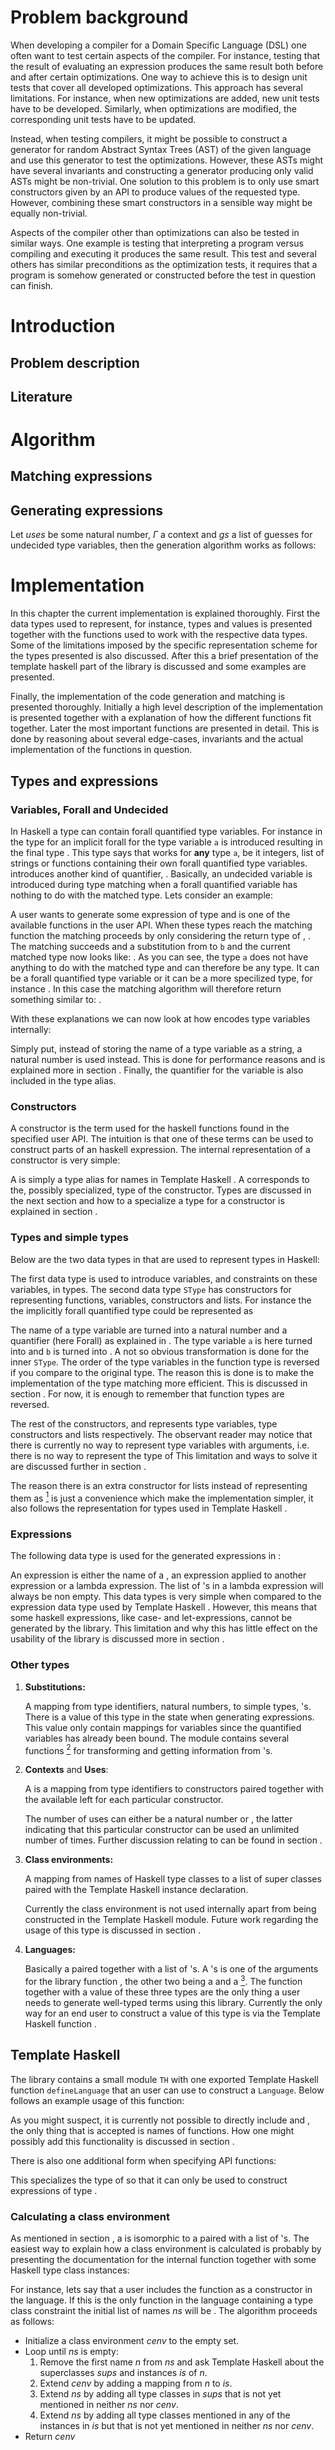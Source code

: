 #+TITLE:
#+AUTHOR:    David Spångberg
#+EMAIL:     david@tunna.org
#+OPTIONS:   H:3 num:t toc:nil \n:nil @:t ::t |:t ^:t -:t f:t *:t <:t
#+LATEX_HEADER: \usepackage[margin=3.5cm]{geometry}
#+LATEX_HEADER: \usepackage{lipsum, minted, xcolor, fancyhdr, xspace, algpseudocode, algorithm}
#+LATEX_HEADER: \usepackage[style=alphabetic,citestyle=alphabetic]{biblatex}
#+LATEX_HEADER: \addbibresource{references.bib}

# #### Palatino font
#+LATEX_HEADER: \usepackage[sc]{mathpazo}
#+LATEX_HEADER: \usepackage[T1]{fontenc}
#+LATEX_HEADER: \linespread{1.05} % Palatino needs more leading (space between lines)

#+BEGIN_LATEX
\hyphenation{testing}
\hyphenation{abstract}
\hyphenation{optimizations}
\hyphenation{successfully}

\setlength{\parskip}{0.2cm}
\setlength{\parindent}{0pt}

\newcommand{\quickgen}[0]{\textsc{QuickGen}\xspace}
\newcommand{\note}[1]{{\color{blue} \textbf{Note:} \emph{#1}}}
\newcommand{\todo}[1]{{\color{red} \textbf{TODO:} \emph{#1}}}

\newminted{haskell}{linenos}
\newcommand{\inlhask}[1]{\mintinline{haskell}?#1?}

% It is probably possible to do this without having a -3pt hspace.
% There probably even exists such a library or command that does what
% I want.
\newenvironment{mycitation}
  { \begin{center}\begin{minipage}{\textwidth-2cm}%
    \em \hspace{0.5cm} "\hspace{-3pt}%
  }
  {\hspace{-3pt}"%
    \end{minipage}\end{center}
  }

\newenvironment{todo*}
  {\color{red} \textbf{TODO:} \em}
  {}

%%% Front page
\thispagestyle{empty}
\begin{center}
\includegraphics{logo_gu.eps}

\vspace{2cm}

\hrule \bigskip
{\Huge API-driven generation of well-typed terms} \bigskip
\hrule

\vspace{1.5cm}

{\Large Master Thesis Project}

\vspace{5cm}

\Large David Spångberg \texttt{<davspa@student.gu.se>} \bigskip

\today
\end{center}

\newpage
#+END_LATEX

\pagestyle{empty}

\vspace*{3.5cm}

\begin{center}
\textbf{\large{Abstract}}
\end{center}

\todo{Skriv abstract!}

\newpage

#+TOC: headlines 3

\newpage

\lhead{\emph \rightmark}
\rhead{\emph \leftmark}
\pagestyle{fancy}

\setcounter{page}{1}

* Problem background
  \note{Flytta delar till abstract respektive intro}

  When developing a compiler for a Domain Specific Language (DSL) one
  often want to test certain aspects of the compiler. For instance,
  testing that the result of evaluating an expression produces the
  same result both before and after certain optimizations. One way to
  achieve this is to design unit tests that cover all developed
  optimizations. This approach has several limitations. For instance,
  when new optimizations are added, new unit tests have to be
  developed. Similarly, when optimizations are modified, the
  corresponding unit tests have to be updated.

  Instead, when testing compilers, it might be possible to construct a
  generator for random Abstract Syntax Trees (AST) of the given
  language and use this generator to test the optimizations. However,
  these ASTs might have several invariants and constructing a
  generator producing only valid ASTs might be non-trivial. One
  solution to this problem is to only use smart constructors given by
  an API to produce values of the requested type. However, combining
  these smart constructors in a sensible way might be equally
  non-trivial.

  Aspects of the compiler other than optimizations can also be tested
  in similar ways. One example is testing that interpreting a program
  versus compiling and executing it produces the same result. This
  test and several others has similar preconditions as the
  optimization tests, it requires that a program is somehow generated
  or constructed before the test in question can finish.

\newpage

* Introduction
** Problem description
** Literature

\newpage

* Algorithm
  \todo{Intro. Maybe rename section. Decide which subsections that should be here.}

** Matching expressions

** Generating expressions
   \label{algo:generate}

   Let $uses$ be some natural number, $\Gamma$ a context and $gs$ a list
   of guesses for undecided type variables, then the generation
   algorithm works as follows:

   \begin{algorithmic}[1]
   \Function{Generate}{$t$}
     \State Bind all forall quantified variables in $t$ to some unique Data constructor types.
     \Comment{\emph{If for instance $t = \forall~a~b.~a \rightarrow b$
     then the resulting type might be $A1 \rightarrow B2$}}
     \State \textbf{return} \Call{Generate'}{$t$}
   \EndFunction
   \end{algorithmic}

   \newpage

   \note{On line 18 it might be easy to miss that $t$ is the same $t$ as on line 1}
   \note{Consider moving to appendix}

   \begin{algorithmic}[1]
   \Function{Generate'}{$t$}
     \If{$t$ is a function type $t_1 \rightarrow \ldots \rightarrow t_m$}
       \State Generate unique variable names $x_1, \ldots, x_{m-1}$
       \State Add the constructors $(uses, (x_i, t_i)),~1 \leq i < m$ to \Gamma$
       \State $v \gets$ \Call{Generate'}{$t_m, \Gamma$}
       \State Remove the $x_i,~1 \leq i < m$ constructors from $\Gamma$
       \If{$v$ is \texttt{Just} an expression}
         \State \textbf{return} $(\lambda x_1~x_2~\ldots~x_{m-1} \rightarrow v)$
       \Else \Comment{$v$ is here \texttt{Nothing}}
         \State \textbf{return} \texttt{Nothing}
       \EndIf
     \Else \Comment{$t$ is here a value type}
       \State $gs' \gets gs$
       \State $\Gamma' \gets \Gamma$

       \State $c \gets$ A random matching constructor with positive uses in $\Gamma$
       \Comment{\emph{This line might introduce guesses for undecided type variables}}

       \If{$c$ is \texttt{Just} a constructor $c = (n, t')$}
         \State decrease the number of uses for $c$ in $\Gamma$ by one
         \If{$t' = t_1 \rightarrow \ldots \rightarrow t_m \rightarrow t$}
           \ForAll{$1 \leq i \leq m$}
             \State $e_i \gets$ \Call{Generate'}{$t_i, \Gamma$}
           \EndFor
           \If{$\exists~i,~e_i = $ \texttt{Nothing}}
             \State $\Gamma := \Gamma'$
             \State $gs := gs'$
             \State \textbf{return} \texttt{Nothing}
           \Else
             \State \textbf{return} \texttt{Just} $(n~e_1~\ldots~e_m)$
           \EndIf
         \Else \Comment{$c$ has here a value type}
           \State \textbf{return} \texttt{Just} the name of the constructor $c$
         \EndIf
       \Else \Comment{$c$ is here \texttt{Nothing}}
         \State \textbf{return} Nothing
       \EndIf
     \EndIf
   \EndFunction
   \end{algorithmic}

* Implementation
  In this chapter the current implementation is explained thoroughly.
  First the data types used to represent, for instance, types and
  values is presented together with the functions used to work with
  the respective data types. Some of the limitations imposed by the
  specific representation scheme for the types presented is also
  discussed. After this a brief presentation of the template haskell
  part of the library is discussed and some examples are presented.

  Finally, the implementation of the code generation and matching is
  presented thoroughly. Initially a high level description of the
  implementation is presented together with a explanation of how the
  different functions fit together. Later the most important functions
  are presented in detail. This is done by reasoning about several
  edge-cases, invariants and the actual implementation of the
  functions in question.

** Types and expressions
*** Variables, Forall and Undecided
    \label{variables}

    In Haskell a type can contain forall quantified type variables.
    For instance in the type for \inlhask{id :: a -> a} an implicit
    forall for the type variable =a= is introduced resulting in the
    final type \inlhask{id :: forall a. a -> a}. This type says that
    \inlhask{id} works for *any* type =a=, be it integers, list of
    strings or functions containing their own forall quantified type
    variables. \quickgen introduces another kind of quantifier,
    \inlhask{Undecided}. Basically, an undecided variable is
    introduced during type matching when a forall quantified variable
    has nothing to do with the matched type. Lets consider an example:

    A user wants to generate some expression of type \inlhask{[Int]}
    and \inlhask{map :: (a -> b) -> [a] -> [b]} is one of the
    available functions in the user API. When these types reach the
    matching function the matching proceeds by only considering the
    return type of \inlhask{map}, \inlhask{[b]}. The matching succeeds
    and a substitution from \inlhask{Int} to =b= and the current
    matched type now looks like: \inlhask{map :: (a -> Int) -> [a] -> [Int]}.
    As you can see, the type =a= does not have anything to do with the
    matched type \inlhask{[Int]} and can therefore be any type. It can
    be a forall quantified type variable or it can be a more
    specilized type, for instance \inlhask{[Double]}. In this case the
    matching algorithm will therefore return something similar to:
    \inlhask{map :: undecided a. (a -> Int) -> [a] -> [Int]}.

    With these explanations we can now look at how \quickgen encodes
    type variables internally:

    \begin{haskellcode}
    data Quantifier = Forall | Undecided
    type Nat = Int
    type Variable = (Nat, Quantifier)
    \end{haskellcode}

    Simply put, instead of storing the name of a type variable as a
    string, a natural number is used instead. This is done for
    performance reasons and is explained more in section \ref{match}.
    Finally, the quantifier for the variable is also included in the
    \inlhask{Variable} type alias.

*** Constructors
    \label{constructors}

    A constructor is the term used for the haskell functions found in
    the specified user API. The intuition is that one of these terms
    can be used to construct parts of an haskell expression. The
    internal representation of a constructor is very simple:

    \begin{haskellcode}
    type Name = TH.Name
    type Constructor = (Name, Type)
    \end{haskellcode}

    A \inlhask{Name} is simply a type alias for names in Template
    Haskell \cite{TH}. A \inlhask{Type} corresponds to the, possibly
    specialized, type of the constructor. Types are discussed in the
    next section and how to a specialize a type for a constructor is
    explained in section \ref{TH}.

*** Types and simple types
    Below are the two data types in \quickgen that are used to
    represent types in Haskell:

    \begin{haskellcode}
    data Type = Type [Variable] Cxt SType

    data SType =
        FunT [SType]
      | VarT Variable
      | ConT Name [SType]
      | ListT SType
    \end{haskellcode}

    The first data type is used to introduce variables, and
    constraints on these variables, in types. The second data type
    =SType= has constructors for representing functions, variables,
    constructors \ref{constructors} and lists. For instance the the
    implicitly forall quantified type \inlhask{a -> b -> b} could be
    represented as

    \begin{haskellcode}
    Type [(0, Forall), (1, Forall)] [] (FunT [ VarT (1, Forall)
                                             , VarT (1, Forall)
                                             , VarT (0, Forall)
                                             ])
    \end{haskellcode}

    The name of a type variable are turned into a natural number and a
    quantifier (here Forall) as explained in \ref{variables} . The
    type variable =a= is here turned into \inlhask{(0, Forall)} and
    =b= is turned into \inlhask{(1, Forall)}. A not so obvious
    transformation is done for the inner =SType=. The order of the
    type variables in the function type is reversed if you compare to
    the original type. The reason this is done is to make the
    implementation of the type matching more efficient. This is
    discussed in section \ref{match}. For now, it is enough to
    remember that function types are reversed.

    The rest of the constructors, \inlhask{VarT, ConT} and
    \inlhask{ListT} represents type variables, type constructors and
    lists respectively. The observant reader may notice that there is
    currently no way to represent type variables with arguments, i.e.
    there is no way to represent the type of \inlhask{return :: Monad m => a -> m a}
    This limitation and ways to solve it are discussed further in
    section \ref{lim-typearg}.

    The reason there is an extra constructor \inlhask{ListT} for lists
    instead of representing them as \inlhask{ConT "List" a} [fn:1] is
    just a convenience which make the implementation simpler, it also
    follows the representation for types used in Template Haskell
    \cite{TH}.

*** Expressions
    The following data type is used for the generated expressions in
    \quickgen:

    \begin{haskellcode}
    data Exp =
        ConE Name
      | AppE Exp Exp
      | LamE [Name] Exp
    \end{haskellcode}

    An expression is either the name of a \inlhask{Constructor}
    \ref{constructors}, an expression applied to another expression or
    a lambda expression. The list of \inlhask{Name}'s in a lambda
    expression will always be non empty. This data types is very
    simple when compared to the expression data type used by Template
    Haskell \cite{TH}. However, this means that some haskell
    expressions, like case- and let-expressions, cannot be generated
    by the library. This limitation and why this has little effect on
    the usability of the library is discussed more in section
    \ref{lim-expressions}.

*** Other types
**** *Substitutions:*
     \label{types-subst}

     \todo{Elaborate on Undecided type variables.}

     A mapping from type identifiers, natural numbers, to simple
     types, \inlhask{SType}'s. There is a value of this type in the
     state when generating expressions. This value only contain
     mappings for \inlhask{Undecided} variables since the
     \inlhask{Forall} quantified variables has already been bound. The
     \inlhask{Types} module contains several functions [fn:2] for
     transforming and getting information from
     \inlhask{Substitution}'s.

**** *Contexts* and *Uses*:
     A \inlhask{Context} is a mapping from type identifiers to
     constructors paired together with the available \inlhask{Uses}
     left for each particular constructor.

     \begin{haskellcode}
     type Uses = Maybe Nat
     type Context = Map Id (Uses, Constructor)
     \end{haskellcode}

     The number of uses can either be \inlhask{Just} a natural number
     or \inlhask{Nothing}, the latter indicating that this particular
     constructor can be used an unlimited number of times. Further
     discussion relating to \inlhask{Uses} can be found in section
     \ref{random}.

**** *Class environments:*
     A mapping from names of Haskell type classes to a list of super
     classes paired with the Template Haskell instance declaration.

     \begin{haskellcode}
     type ClassEnv = Map Name ([Name], [TH.InstanceDec])
     \end{haskellcode}

     Currently the class environment is not used internally apart from
     being constructed in the Template Haskell module. Future work
     regarding the usage of this type is discussed in section
     \ref{fut-CE}.

**** *Languages:*
     \label{types-languages}

     Basically a \inlhask{ClassEnv} paired together with a list of
     \inlhask{Constructor}'s. A \inlhask{Language}'s is one of the
     arguments for the library function \inlhask{generate}, the other
     two being a \inlhask{Type} and a \inlhask{Seed} [fn:3]. The
     \inlhask{generate} function together with a value of these three
     types are the only thing a user needs to generate well-typed
     terms using this library. Currently the only way for an end user
     to construct a value of this type is via the Template Haskell
     function \inlhask{defineLanguage}.

** Template Haskell
   \label{TH}

   \begin{todo*}
   This section is too damn long! Maybe only keep the pseudocode and
   move parts to future work section
   \end{todo*}

   The library contains a small module =TH= with one exported Template
   Haskell function =defineLanguage= that an user can use to construct
   a =Language=. Below follows an example usage of this function:

   \begin{haskellcode}
   genInt = 0 :: Int
   nil  = []
   cons = (:)

   lang :: Language
   lang = $(defineLanguage [| ( genInt, nil, cons
                              , id, map
                              ) |])
   \end{haskellcode}

   As you might suspect, it is currently not possible to directly
   include \inlhask{(:)} and \inlhask{[]}, the only thing that is
   accepted is names of functions. How one might possibly add this
   functionality is discussed in section \ref{fut-defineLanguage}.

   There is also one additional form when specifying API functions:

   \begin{haskellcode}
   $(defineLanguage [| (map :: (a -> Int) -> [a] -> [Int], id) |])
   \end{haskellcode}

   This specializes the type of \inlhask{map} so that it can only be
   used to construct expressions of type \inlhask{[Int]}.

*** Calculating a class environment
    As mentioned in section \ref{types-languages}, a
    \inlhask{Language} is isomorphic to a \inlhask{ClassEnv} paired
    with a list of \inlhask{Constructor}'s. The easiest way to explain
    how a class environment is calculated is probably by presenting
    the documentation for the internal function \inlhask{getClassEnv}
    together with some Haskell type class instances:

    \begin{haskellcode}
    type ClassEnv = Map Name ([Name], [TH.InstanceDec])

    -- | Given a list of class names iteratively find new classes
    -- mentioned in either the constraints of a class name or in any of
    -- the instances. Returns the `ClassEnv' with information about all
    -- instances for the initial classes and the discovered classes.
    getClassEnv :: [Name] -> TH.Q ClassEnv

    class Functor f => Applicative f where
        pure :: a -> f a

    instance             Applicative [a]
    instance Monoid a => Applicative ((,) a)

    class Monoid a

    instance             Monoid [a]
    instance Monoid a => Monoid (Maybe a)
    \end{haskellcode}

    For instance, lets say that a user includes the function
    \inlhask{pure :: Applicative f => a -> f a} as a constructor in
    the language. If this is the only function in the language
    containing a type class constraint the initial list of names $ns$
    will be \inlhask{[Applicative]}. The algorithm proceeds as
    follows:

    - Initialize a class environment $cenv$ to the empty set.
    - Loop until $ns$ is empty:
      1. Remove the first name $n$ from $ns$ and ask Template Haskell
         about the superclasses $sups$ and instances $is$ of $n$.
      2. Extend $cenv$ by adding a mapping from $n$ to $is$.
      3. Extend $ns$ by adding all type classes in $sups$ that is not
         yet mentioned in neither $ns$ nor $cenv$.
      4. Extend $ns$ by adding all type classes mentioned in any of
         the instances in $is$ but that is not yet mentioned in
         neither $ns$ nor $cenv$.
    - Return $cenv$

    In our example with \inlhask{[Applicative]} as the starting list,
    we would start by finding all information about
    \inlhask{Applicative} and adding \inlhask{Functor} and
    \inlhask{Monoid} to $ns$.[fn:4] The next step would be looking up
    the information of, for instance, \inlhask{Monoid}. Since there
    are no superclasses for this class then only classes mentioned in
    the instances are added. In this case, one of the instances
    mentions a class which is already in $cenv$, \inlhask{Monoid}, and
    this particular class is therefore not added to $ns$ since there
    is no need to recalculate the mapping for this name.[fn:5]

    The algorithm above is the most straightforward way known to the
    author to find all information about the type classes possibly
    used when generating values. However, the proposed algorithm has
    some problems when applied to, for instance, the list
    \inlhask{[Num]}. The resulting class environment is calculated
    very quickly but then compiling this value again in a Haskell
    takes up to a minute on a fairly modern computer. The reason is
    that GHC adds a lot of type classes not normally visible in a
    normal ghci session. The text representation of the final value
    that is spliced into the resulting file is around 700000
    characters long \todo{recheck this value}! Compiling such a large
    expression can take up to one minute or more even on a modern
    computer.

    In future versions of this library, the fourth step should be
    added again. However, some care has to be taken to only include
    classes that are relevant to the current problem. Possible ways to
    solve this is discussed further in section \ref{fut-CE}.

** ExpGen
   \label{expgen}

   The \textsc{ExpGen} module contains the core algorithm and methods
   to generate type-safe expressions. The generation starts in the
   appropriately named function \inlhask{generate} which works by
   finding a random matching \inlhask{Constructor}'s for the current
   goal type and recursively tries to generate expressions of the
   argument types used in the constructor. However, this is not as
   trivial as the above description makes it sound like and the
   following section explains the design choices and the different
   invariants used when implementing the complete algorithm.

*** The ExpGen state
    The \inlhask{ExpGen} type is basically a state monad keeping track
    of and updating relevant information when generating expressions.

    #+BEGIN_HASKELLCODE
    type Nat        = Int
    type NextLambda = Nat
    type NextType   = Nat

    type EGState = (NextLambda, NextType, [Context], StdGen, Substitution)

    newtype ExpGen a = EG (State EGState a)
    instance Monad ExpGen
    instance MonadState EGState ExpGen
    #+END_HASKELLCODE

    The type \inlhask{EGState} is a tuple with several elements. The
    first two elements, \inlhask{NextLambda} and \inlhask{NextType},
    is used to generate unique identifiers for lambda variables and
    type variables respectively. The list of \inlhask{Context}'s
    contains all \inlhask{Constructor}'s introduced in either the
    language definition or in any lambda generated by the algorithm.
    If, for instance, the starting language contains \inlhask{map} and
    \inlhask{id} and the type to generate is
    \inlhask{Int -> Double -> Int}, then the starting context would be
    a singleton list only containing \inlhask{map} and \inlhask{id}.
    The next step would introduce a lambda \inlhask{\x y -> ...},
    effectively adding one more \inlhask{Context} containing
    \inlhask{x} and \inlhask{y} [fn:6] to the list of contexts, and
    continue to generate an expression of type \inlhask{Int} at the
    point of the ellipsis.

    The \inlhask{StdGen} is from the \textsc{System.Random} module and
    is used when selecting random constructors when generating
    expressions. The last value, with type \inlhask{Substitution},
    contains the current guesses for all \inlhask{Undecided} type
    variables. Section \ref{types-subst} contains further elaboration
    on what a \inlhask{Substitution} and how a \inlhask{Undecided}
    type variable is used.

*** Unique types
    Before going into details about the different parts of the
    generation functions it is necessary to discuss the following
    function:

    \begin{haskellcode}
    -- | Given a type replaces all `Forall' bound variables in that type
    -- with unique type variables. The EGState is updated with the next free
    -- type variable id.
    uniqueTypes :: Type -> ExpGen Type
    \end{haskellcode}

    The function \inlhask{uniqueTypes} is applied to types before type
    matching is done. It is also used one time on the starting
    goal-type when first starting to generate expressions. The
    uniqueness of types makes it much easier to implement type
    matching and removes the possibility of introducing loops in the
    substitution during the matching process.

*** Match function
    \label{match}

    \begin{todo*}
    Citering om typmatchning. Kanske scrap your type applications
    (första exemplet är hämtat därifrån).
    \end{todo*}

    Type matching is the process of finding a minimal substitution for
    a type $t$ that makes it equal to a goal type $gt$. For instance,
    we may have the two values \inlhask{foo :: a -> Int -> b} and
    \inlhask{bar :: Int -> Int -> Bool}. If we try to match the type
    of \inlhask{foo} with \inlhask{bar} then the substitution \([ a
    \mapsto Int, b \mapsto Bool] \) will be returned. If no match is
    found an error message is returned instead.

    The function \inlhask{match} found in the \textsc{ExpGen} module
    implements an algorithm that is close to but not exactly the same
    as standard type matching:

    \begin{haskellcode}
    match :: Monad m => Type -> Type -> StateT Substitution m Type
    match gt t = do
        s <- match' gt t

        let t2  = // apply the substitution s to t

            t2' = // Convert all Forall quantified variables in t2 to
                  // Undecided variables

        return t2'

    match' :: Monad m => Type -> Type -> StateT Substitution m Substitution
    \end{haskellcode}

    \inlhask{match} takes a goal type $gt$ and a matched against type
    $t$ and returns a type inside a state monad. The state that being
    kept is the current guesses for the \inlhask{Undecided} variables
    encountered during type matching. The first function works by
    first calculating a substitution for the second type $t$ by using
    the function \inlhask{match'}. The substitution contained in $s$
    on line 3 corresponds to a substitution returned by normal type
    matching. The rest of the function is to first apply $s$ to $t$
    followed by converting all \inlhask{Forall} quantified variables
    to \inlhask{Undecided} variables.

    \todo{Some examples describing how Undecided works}

*** Selecting a random matching constructor
    \label{random}

    The following function gets a goal type $gt$ and returns a
    randomly selected \inlhask{Constructor} from the current context
    matching the supplied type:

    \begin{haskellcode}
    randomMatching :: Type -> ExpGen (Maybe (Id, Constructor, Substitution))
    \end{haskellcode}

    This function works by looking through each \inlhask{Context},
    filters out those \inlhask{Constructor}'s with no more uses left
    and then runs \inlhask{match} with the goal type $gt$ and the type
    for the current \inlhask{Constructor}. If \inlhask{match} succeeds
    it returns an updated \inlhask{Type} and a \inlhask{Substitution}
    containing new/updated guesses for \inlhask{Undecided} variables
    wrapped in a \inlhask{Just}. The constructor is then saved to a
    list of constructor candidates. If instead a \inlhask{Nothing} is
    returned then the list of candidates is unchanged.

    The last step of the function is simply to randomly select and
    return one of the \inlhask{Constructor}'s by using the
    \inlhask{StdGen} in the \inlhask{EGState}.

*** Generating expressions
    \inlhask{generate} is the only exported function in the
    \textsc{ExpGen} module, i.e. it is the only function that will be
    visible to the end user.

    \begin{haskellcode}
    generate :: Language -> Type -> Seed -> (Maybe Exp, EGState)
    generate lang t seed = runEG seed lang $ do
        t' <- bindForall <$> uniqueTypes t
        generate' t'

    generate' :: Type -> ExpGen (Maybe Exp)
    \end{haskellcode}

    The function \inlhask{generate} is extremely simple since its
    basically a wrapper for the function \inlhask{generate'} where the
    real work is done. Here the different functions presented in the
    last section is combined into a complete algorithm that is used to
    generate expressions. This is also the algorithm presented in
    pseudocode in section \ref{algo:generate}.

    \newpage

* Limitations
  Due to time limitations the scope and complexity of the project was
  reduced by limiting the implementation of the final project. This
  chapter discusses all these limitations and how they affect the
  final product. Further, each subsection contains a short discussion
  about how one might extend the library to eliminate the limitation.

** Expression type
   \label{lim-expressions}

** Type matching
** Rank >1 types
** Class environments
** Type variable arguments
   \label{lim-typearg}

** Equality constraints

\newpage

* Example usage
** Simple usage
** a Do-it-yourself High-Assurance compiler
** Feldspar

\newpage

* Future Work
** Class Environments
   \label{fut-CE}

** More expressions in =defineLanguage=
   \label{fut-defineLanguage}

   \newpage

* Related work

\newpage

* Conclusions

\newpage

\section*{References}

# Mark all references as cited
  \nocite{*}

  \printbibliography[heading=none]

* Footnotes

[fn:1] Also note that in this example you cannot use the name "List"
for the list type constructor since a user might add this data type
themselves.

[fn:2] For instance =lookupSubst :: Nat -> Substitution -> Maybe
([Variable], SType)= and \hbox{\tt (|->) :: Nat -> SType -> Substitution}

[fn:3] =Seed= is simply a type alias for an integer.

[fn:4]  \inlhask{Functor} is a superclass of \inlhask{Applicative}
while \inlhask{Monoid} is mentioned in one of the instances.

[fn:5] Further, adding \inlhask{Monoid} to $ns$ again would cause an
infinite loop.

[fn:6] With the appropriate types \inlhask{Int} respectively
\inlhask{Double}.

[fn:7] The other one being \inlhask{generate'}.

[fn:8] Normal matching only needs to look at forall quantified type variables.
